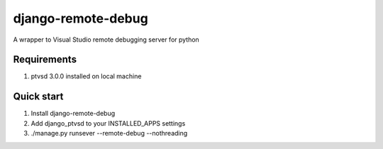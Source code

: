 django-remote-debug
===================
A wrapper to Visual Studio remote debugging server for python

Requirements
------------
1. ptvsd 3.0.0 installed on local machine

Quick start
-----------
1. Install django-remote-debug
2. Add django_ptvsd to your INSTALLED_APPS settings
3. ./manage.py runsever --remote-debug --nothreading
